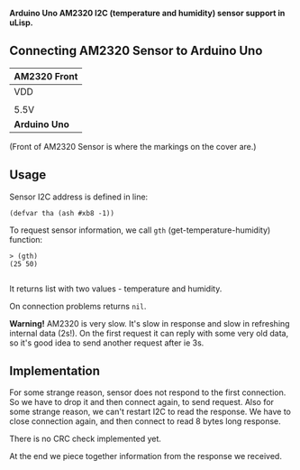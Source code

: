 *Arduino Uno AM2320 I2C (temperature and humidity) sensor support in uLisp.*

** Connecting AM2320 Sensor to Arduino Uno
| *AM2320 Front*               |
|------+--------+-----+--------|
| VDD  | SDA    | GND | SCL    |
|                              |
| 5.5V | SDA/A4 | GND | SCL/A5 |
|------+--------+-----+--------|
| *Arduino Uno*                |

(Front of AM2320 Sensor is where the markings on the cover are.)

** Usage

Sensor I2C address is defined in line:
#+BEGIN_EXAMPLE
(defvar tha (ash #xb8 -1))
#+END_EXAMPLE

To request sensor information, we call =gth= (get-temperature-humidity) function:
#+BEGIN_EXAMPLE
> (gth)
(25 50)

#+END_EXAMPLE
It returns list with two values - temperature and humidity.

On connection problems returns =nil=.

*Warning!*
AM2320 is very slow. It's slow in response and slow in refreshing internal data (2s!). On the first request it can reply with some very old data, so it's good idea to send another request after ie 3s.

** Implementation
For some strange reason, sensor does not respond to the first connection. So we have to drop it and then connect again, to send request. Also for some strange reason, we can't restart I2C to read the response. We have to close connection again, and then connect to read 8 bytes long response.

There is no CRC check implemented yet.

At the end we piece together information from the response we received.
